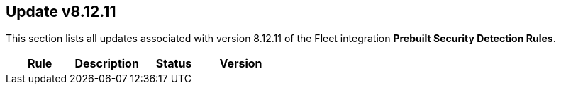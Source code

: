 [[prebuilt-rule-8-12-11-prebuilt-rules-8-12-11-summary]]
[role="xpack"]
== Update v8.12.11

This section lists all updates associated with version 8.12.11 of the Fleet integration *Prebuilt Security Detection Rules*.


[width="100%",options="header"]
|==============================================
|Rule |Description |Status |Version

|==============================================
